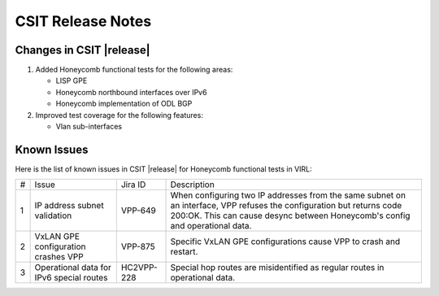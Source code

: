 CSIT Release Notes
==================

Changes in CSIT |release|
-------------------------

#. Added Honeycomb functional tests for the following areas:

   - LISP GPE
   - Honeycomb northbound interfaces over IPv6
   - Honeycomb implementation of ODL BGP

#. Improved test coverage for the following features:

   - Vlan sub-interfaces

Known Issues
------------

Here is the list of known issues in CSIT |release| for Honeycomb functional
tests in VIRL:

+---+--------------------------------------------+------------+----------------------------------------------------------------------------+
| # | Issue                                      | Jira ID    | Description                                                                |
+---+--------------------------------------------+------------+----------------------------------------------------------------------------+
| 1 | IP address subnet validation               | VPP-649    | When configuring two IP addresses from the same subnet on an interface,    |
|   |                                            |            | VPP refuses the configuration but returns code 200:OK. This can cause      |
|   |                                            |            | desync between Honeycomb's config and operational data.                    |
+---+--------------------------------------------+------------+----------------------------------------------------------------------------+
| 2 | VxLAN GPE configuration crashes VPP        | VPP-875    | Specific VxLAN GPE configurations cause VPP to crash and restart.          |
+---+--------------------------------------------+------------+----------------------------------------------------------------------------+
| 3 | Operational data for IPv6 special routes   | HC2VPP-228 | Special hop routes are misidentified as regular routes in operational data.|
+---+--------------------------------------------+------------+----------------------------------------------------------------------------+
